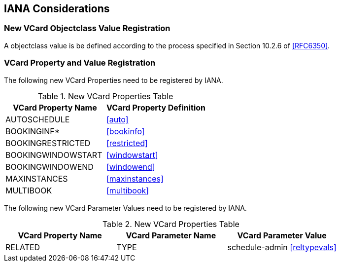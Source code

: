 [[iana]]
== IANA Considerations

=== New VCard Objectclass Value Registration

A objectclass value is be defined according to the process specified
in Section 10.2.6 of <<RFC6350>>.

=== VCard Property and Value Registration

The following new VCard Properties need to be registered by IANA.

.New VCard Properties Table
|===
|VCard Property Name |VCard Property Definition

| AUTOSCHEDULE        | <<auto>>
| BOOKINGINF*         | <<bookinfo>>
| BOOKINGRESTRICTED   | <<restricted>>
| BOOKINGWINDOWSTART  | <<windowstart>>
| BOOKINGWINDOWEND    | <<windowend>>
| MAXINSTANCES        | <<maxinstances>>
| MULTIBOOK           | <<multibook>>

|===

The following new VCard Parameter Values need to be registered by
IANA.

.New VCard Properties Table
|===
|VCard Property Name |VCard Parameter Name |VCard Parameter Value

|RELATED |TYPE | schedule-admin <<reltypevals>>
|===

